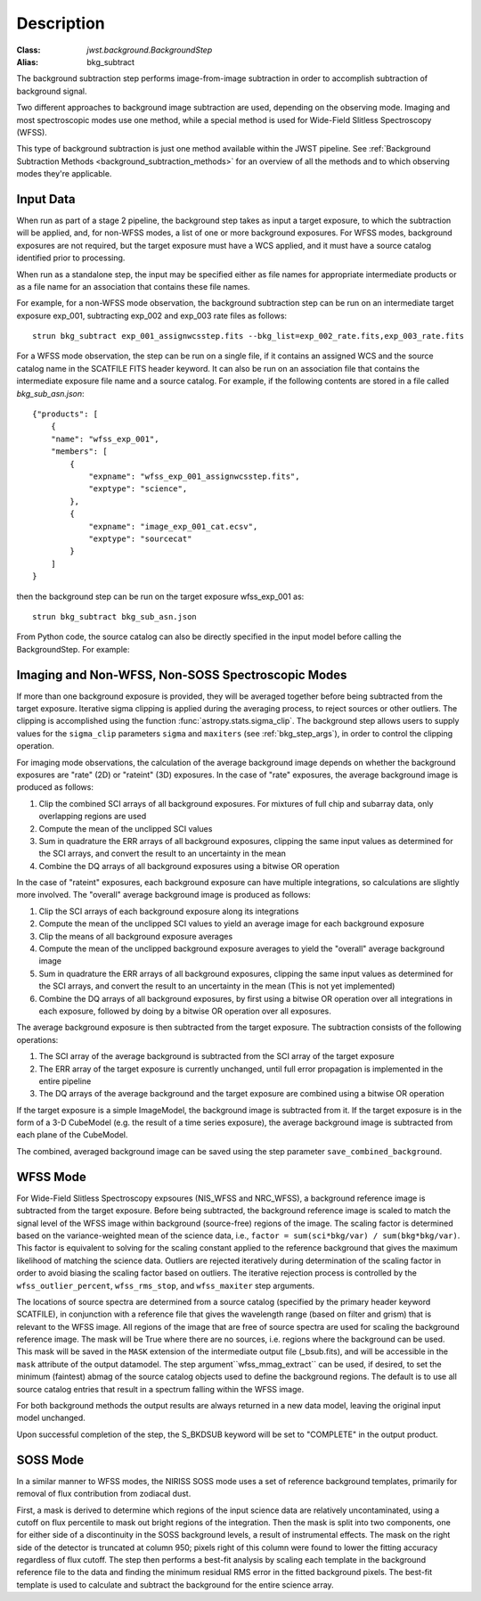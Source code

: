 Description
===========

:Class: `jwst.background.BackgroundStep`
:Alias: bkg_subtract

The background subtraction step performs
image-from-image subtraction in order to accomplish subtraction of background
signal.

Two different approaches to background image subtraction are used, depending
on the observing mode. Imaging and most spectroscopic modes use one method,
while a special method is used for Wide-Field Slitless Spectroscopy (WFSS).

This type of background subtraction is just one method available within the
JWST pipeline. See :ref:`Background Subtraction Methods <background_subtraction_methods>`
for an overview of all the methods and to which observing modes they're
applicable.

Input Data
----------
When run as part of a stage 2 pipeline, the background step takes as input a
target exposure, to which the subtraction will be applied, and, for non-WFSS
modes, a list of one or more background exposures.  For WFSS modes, background
exposures are not required, but the target exposure must have a WCS applied,
and it must have a source catalog identified prior to processing.

When run as a standalone step, the input may be specified either as file names
for appropriate intermediate products or as a file name for an association
that contains these file names.

For example, for a non-WFSS mode observation, the background subtraction step can be run
on an intermediate target exposure exp_001, subtracting exp_002 and exp_003 rate files
as follows::

    strun bkg_subtract exp_001_assignwcsstep.fits --bkg_list=exp_002_rate.fits,exp_003_rate.fits


For a WFSS mode observation, the step can be run on a single file, if it contains an assigned
WCS and the source catalog name in the SCATFILE FITS header keyword.  It can also be run on an
association file that contains the intermediate exposure file name and a source catalog.
For example, if the following contents are stored in a file called `bkg_sub_asn.json`::


        {"products": [
            {
            "name": "wfss_exp_001",
            "members": [
                {
                    "expname": "wfss_exp_001_assignwcsstep.fits",
                    "exptype": "science",
                },
                {
                    "expname": "image_exp_001_cat.ecsv",
                    "exptype": "sourcecat"
                }
            ]
        }

then the background step can be run on the target exposure wfss_exp_001 as::

    strun bkg_subtract bkg_sub_asn.json

From Python code, the source catalog can also be directly specified in the input model
before calling the BackgroundStep. For example:

.. doctest-skip::

  >>> model = datamodels.open("wfss_exp_001_assignwcsstep.fits")
  >>> model.meta.source_catalog = "image_exp_001_cat.ecsv"
  >>> result = BackgroundStep.call(model)


Imaging and Non-WFSS, Non-SOSS Spectroscopic Modes
--------------------------------------------------
If more than one background exposure is provided, they will be averaged
together before being subtracted from the target exposure. Iterative sigma
clipping is applied during the averaging process, to reject sources or other
outliers.
The clipping is accomplished using the function
:func:`astropy.stats.sigma_clip`.
The background step allows users to supply values for the ``sigma_clip``
parameters ``sigma`` and ``maxiters`` (see :ref:`bkg_step_args`),
in order to control the clipping operation.

For imaging mode observations, the calculation of the average background
image depends on whether the background exposures are "rate" (2D) or
"rateint" (3D) exposures. In the case of "rate" exposures, the average
background image is produced as follows:

#. Clip the combined SCI arrays of all background exposures. For mixtures
   of full chip and subarray data, only overlapping regions are used
#. Compute the mean of the unclipped SCI values
#. Sum in quadrature the ERR arrays of all background exposures, clipping the
   same input values as determined for the SCI arrays, and convert the result
   to an uncertainty in the mean
#. Combine the DQ arrays of all background exposures using a bitwise OR
   operation

In the case of "rateint" exposures, each background exposure can have multiple
integrations, so calculations are slightly more involved. The "overall" average
background image is produced as follows:

#. Clip the SCI arrays of each background exposure along its integrations
#. Compute the mean of the unclipped SCI values to yield an average image for
   each background exposure
#. Clip the means of all background exposure averages
#. Compute the mean of the unclipped background exposure averages to yield the
   "overall" average background image
#. Sum in quadrature the ERR arrays of all background exposures, clipping the
   same input values as determined for the SCI arrays, and convert the result
   to an uncertainty in the mean (This is not yet implemented)
#. Combine the DQ arrays of all background exposures, by first using a bitwise
   OR operation over all integrations in each exposure, followed by doing by a
   bitwise OR operation over all exposures.

The average background exposure is then subtracted from the target exposure.
The subtraction consists of the following operations:

#. The SCI array of the average background is subtracted from the SCI
   array of the target exposure

#. The ERR array of the target exposure is currently unchanged, until full
   error propagation is implemented in the entire pipeline

#. The DQ arrays of the average background and the target exposure are
   combined using a bitwise OR operation

If the target exposure is a simple ImageModel, the background image is
subtracted from it. If the target exposure is in the form of a 3-D CubeModel
(e.g. the result of a time series exposure), the average background image
is subtracted from each plane of the CubeModel.

The combined, averaged background image can be saved using the step parameter
``save_combined_background``.

WFSS Mode
---------
For Wide-Field Slitless Spectroscopy expsoures (NIS_WFSS and NRC_WFSS),
a background reference image is subtracted from the target exposure.
Before being subtracted, the background reference image is scaled to match the
signal level of the WFSS image within background (source-free) regions of the
image. The scaling factor is determined based on the variance-weighted mean
of the science data, i.e., ``factor = sum(sci*bkg/var) / sum(bkg*bkg/var)``.
This factor is equivalent to solving for the scaling constant applied to the
reference background that gives the maximum likelihood of matching
the science data.
Outliers are rejected iteratively during determination of the scaling factor
in order to avoid biasing the scaling factor based on outliers. The iterative
rejection process is controlled by the
``wfss_outlier_percent``, ``wfss_rms_stop``, and ``wfss_maxiter`` step arguments.

The locations of source spectra are determined from a source catalog (specified
by the primary header keyword SCATFILE), in conjunction with a reference file
that gives the wavelength range (based on filter and grism) that is relevant
to the WFSS image. All regions of the image that are free of source spectra
are used for scaling the background reference image. The mask will be
True where there are no sources, i.e. regions where the background can be used.
This mask will be saved in the ``MASK`` extension of the intermediate output
file (_bsub.fits), and will be accessible in the ``mask`` attribute of the
output datamodel. The step argument``wfss_mmag_extract`` can be used, if
desired, to set the minimum (faintest) abmag of the source catalog objects
used to define the background regions.
The default is to use all source catalog entries that result in a spectrum
falling within the WFSS image.

For both background methods the output results are always returned in a new
data model, leaving the original input model unchanged.

Upon successful completion of the step, the S_BKDSUB keyword will be set to
"COMPLETE" in the output product.

SOSS Mode
---------
In a similar manner to WFSS modes, the NIRISS SOSS mode uses a set of reference
background templates, primarily for removal of flux contribution from zodiacal
dust.

First, a mask is derived to determine which regions of the input science data are
relatively uncontaminated, using a cutoff on flux percentile to mask out bright
regions of the integration. Then the mask is split into two components, one for
either side of a discontinuity in the SOSS background levels, a result of
instrumental effects. The mask on the right side of the detector is truncated
at column 950; pixels right of this column were found to lower the fitting accuracy
regardless of flux cutoff. The step then performs a best-fit analysis by scaling
each template in the background reference file to the data and finding the minimum
residual RMS error in the fitted background pixels. The best-fit template
is used to calculate and subtract the background for the entire science array.
